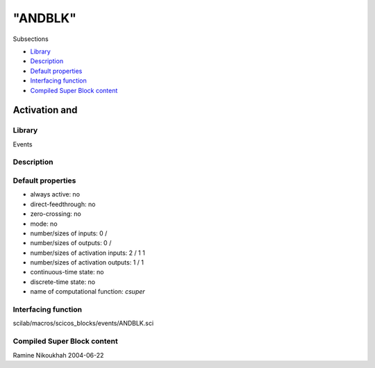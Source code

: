 ====
"ANDBLK"
====

Subsections

+ `Library`_
+ `Description`_
+ `Default properties`_
+ `Interfacing function`_
+ `Compiled Super Block content`_







Activation and
--------------



Library
~~~~~~~
Events


Description
~~~~~~~~~~~




Default properties
~~~~~~~~~~~~~~~~~~


+ always active: no
+ direct-feedthrough: no
+ zero-crossing: no
+ mode: no
+ number/sizes of inputs: 0 /
+ number/sizes of outputs: 0 /
+ number/sizes of activation inputs: 2 / 1 1
+ number/sizes of activation outputs: 1 / 1
+ continuous-time state: no
+ discrete-time state: no
+ name of computational function: *csuper*



Interfacing function
~~~~~~~~~~~~~~~~~~~~
scilab/macros/scicos_blocks/events/ANDBLK.sci


Compiled Super Block content
~~~~~~~~~~~~~~~~~~~~~~~~~~~~



Ramine Nikoukhah 2004-06-22

.. _Compiled Super Block content: ://./scicos/ANDBLK.htm#SECTION00551500000000000000
.. _Library: ://./scicos/ANDBLK.htm#SECTION00551100000000000000
.. _Interfacing function: ://./scicos/ANDBLK.htm#SECTION00551400000000000000
.. _Default properties: ://./scicos/ANDBLK.htm#SECTION00551300000000000000
.. _Description: ://./scicos/ANDBLK.htm#SECTION00551200000000000000


